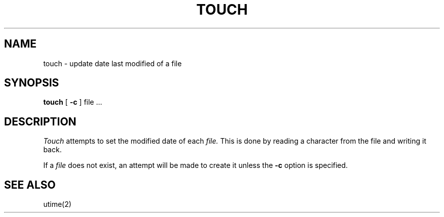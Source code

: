 .TH TOUCH 1 
.SH NAME
touch \- update date last modified of a file
.SH SYNOPSIS
.B touch
[
.B \-c
]
file ...
.SH DESCRIPTION
.I Touch
attempts to set the modified date of each
.I file.
This is done by reading a character from the file
and writing it back.
.PP
If a
.I file
does not exist,
an attempt will be made to create it unless the
.B \-c
option is specified.
.SH SEE\ ALSO
utime(2)
